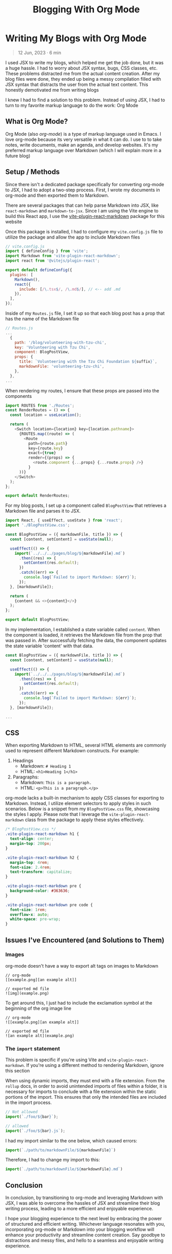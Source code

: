 #+title: Blogging With Org Mode

#+options: toc:nil
* Writing My Blogs with Org Mode
#+BEGIN_QUOTE
12 Jun, 2023 · 6 min
#+END_QUOTE

I used JSX to write my blogs, which helped me get the job done, but it was a
huge hassle. I had to worry about JSX syntax, bugs, CSS classes, etc. These
problems distracted me from the actual content creation.  After my blog files
were done, they ended up being a messy compilation filled with JSX syntax that
distracts the user from the actual text content.  This honestly demotivated me
from writing blogs

I knew I had to find a solution to this problem. Instead of using JSX, I had to
turn to my favorite markup language to do the work: Org Mode

** What is Org Mode?
Org Mode (also /org-mode/) is a type of markup language used in Emacs. I love
org-mode because its very versatile in what it can do. I use to to take notes,
write documents, make an agenda, and develop websites. It's my preferred markup
language over Markdown (which I will explain more in a future blog)

** Setup / Methods
Since there isn't a dedicated package specifically for converting org-mode to JSX, I had to adopt a two-step process. First, I wrote my documents in org-mode and then exported them to Markdown.

There are several packages that can help parse Markdown into JSX, like
=react-markdown= and =markdown-to-jsx=. Since I am using the Vite engine to build
this React app, I use the [[https://github.com/geekris1/vite-plugin-react-markdown][vite-plugin-react-markdown]] package for this website

Once this package is installed, I had to configure my =vite.config.js= file to
utilize the package and allow the app to include Markdown files

#+begin_src js
// vite.config.js
import { defineConfig } from 'vite';
import Markdown from 'vite-plugin-react-markdown';
import react from '@vitejs/plugin-react';

export default defineConfig({
  plugins: [
    Markdown(),
    react({
      include: [/\.tsx$/, /\.md$/], // <-- add .md
    }),
  ],
});
#+end_src

Inside of my =Routes.js= file, I set it up so that each blog post has a prop
that has the name of the Markdown file

#+begin_src js
// Routes.js
...
  {
    path: '/blog/volunteering-with-tzu-chi',
    key: 'Volunteering with Tzu Chi',
    component: BlogPostView,
    props: {
      title: `Volunteering with the Tzu Chi Foundation ${suffix}`,
      markdownFile: 'volunteering-tzu-chi',
    },
  },
...
#+end_src

When rendering my routes, I ensure that these props are passed into the components

#+begin_src js
import ROUTES from './Routes';
const RenderRoutes = () => {
  const location = useLocation();

  return (
    <Switch location={location} key={location.pathname}>
      {ROUTES.map((route) => (
        <Route
          path={route.path}
          key={route.key}
          exact={true}
          render={(props) => {
            <route.component {...props} {...route.props} />}
          }
      ))}
    </Switch>
  );
};

export default RenderRoutes;

#+end_src

For my blog posts, I set up a component called =BlogPostView= that retrieves a
Markdown file and parses it to JSX.

#+begin_src js
import React, { useEffect, useState } from 'react';
import './BlogPostView.css';

const BlogPostView = ({ markdownFile, title }) => {
  const [content, setContent] = useState(null);

  useEffect(() => {
    import(`../../../pages/blog/${markdownFile}.md`)
      .then((res) => {
        setContent(res.default);
      })
      .catch((err) => {
        console.log(`Failed to import Markdown: ${err}`);
      });
  }, [markdownFile]);

  return (
    {content && <>{content}</>}
  );
};

export default BlogPostView;
#+end_src

In my implementation, I established a state variable called =content=. When the
component is loaded, it retrieves the Markdown file from the prop that was
passed in. After successfully fetching the data, the component updates the state
variable 'content' with that data.

#+begin_src js
const BlogPostView = ({ markdownFile, title }) => {
  const [content, setContent] = useState(null);

  useEffect(() => {
    import(`../../../pages/blog/${markdownFile}.md`)
      .then((res) => {
        setContent(res.default);
      })
      .catch((err) => {
        console.log(`Failed to import Markdown: ${err}`);
      });
  }, [markdownFile]);

...
#+end_src

** CSS
When exporting Markdown to HTML, several HTML elements are commonly used to
represent different Markdown constructs. For example:

1. Headings
   + Markdown: =# Heading 1=
   + HTML: =<h1>Heading 1</h1>=
2. Paragraphs:
    + Markdown: =This is a paragraph.=
    + HTML: =<p>This is a paragraph.</p>=

org-mode lacks a built-in mechanism to apply CSS classes for exporting to
Markdown. Instead, I utilize element selectors to apply styles in such
scenarios. Below is a snippet from my =BlogPostView.css= file, showcasing the
styles I apply. Please note that I leverage the =vite-plugin-react-markdown=
class from the package to apply these styles effectively.

#+begin_src css
/* BlogPostView.css */
.vite-plugin-react-markdown h1 {
  text-align: center;
  margin-top: 200px;
}

.vite-plugin-react-markdown h2 {
  margin-top: 4rem;
  font-size: 2.4rem;
  text-transform: capitalize;
}

.vite-plugin-react-markdown pre {
  background-color: #363636;
}

.vite-plugin-react-markdown pre code {
  font-size: 1rem;
  overflow-x: auto;
  white-space: pre-wrap;
}
#+end_src

** Issues I've Encountered (and Solutions to Them)
*** Images
org-mode doesn't have a way to export alt tags on images to Markdown

#+begin_src
// org-mode
[[example.png][an example alt]]

// exported md file
![img](example.png)
#+end_src

To get around this, I just had to include the exclamation symbol at the beginning of the org image line

#+begin_src
// org-mode
![[example.png][an example alt]]

// exported md file
![an example alt](example.png)
#+end_src

*** The =import= statement
This problem is specific if you're using Vite and =vite-plugin-react-markdown=.
If you're using a different method to rendering Markdown, ignore this section

When using dynamic imports, they must end with a file extension. From the =rollup= docs, in order to avoid unintended imports of files within a folder, it is
necessary for imports to conclude with a file extension within the static
portions of the import. This ensures that only the intended files are included
in the import process.

#+begin_src js
// Not allowed
import(`./foo/${bar}`);

// allowed
import(`./foo/${bar}.js`);
#+end_src

I had my import similar to the one below, which caused errors:

#+begin_src js
import(`./path/to/markdownFile/${markdownFile}`)
#+end_src

Therefore, I had to change my import to this:

#+begin_src js
import(`./path/to/markdownFile/${markdownFile}.md`)
#+end_src

** Conclusion
In conclusion, by transitioning to org-mode and leveraging Markdown with JSX, I
was able to overcome the hassles of JSX and streamline their blog writing
process, leading to a more efficient and enjoyable experience.

I hope your blogging experience to the next level by embracing the power of
structured and efficient writing. Whichever language resonates with you,
incorporating org-mode or Markdown into your blogging workflow will enhance your
productivity and streamline content creation. Say goodbye to distractions and
messy files, and hello to a seamless and enjoyable writing experience.
